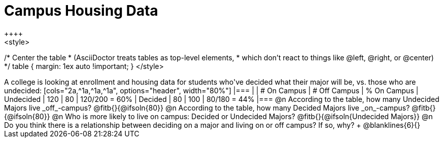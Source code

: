 = Campus Housing Data
++++
<style>
/* Center the table
 * (AsciiDoctor treats tables as top-level elements,
 * which don't react to things like @left, @right, or @center)
 */
table { margin: 1ex auto !important; }
</style>
++++

A college is looking at enrollment and housing data for students who've decided what their major will be, vs. those who are undecided:

[cols="2a,^1a,^1a,^1a", options="header", width="80%"]
|===
|   			| # On Campus 	| # Off Campus	| % On Campus
| Undecided		| 120			|  80			|  120/200 = 60%
| Decided		|  80			| 100			|   80/180 = 44%
|===

@n According to the table, how many Undecided Majors live _off_-campus? @fitb{}{@ifsoln{80}}

@n According to the table, how many Decided Majors live _on_-campus? @fitb{}{@ifsoln{80}}

@n Who is more likely to live on campus: Decided or Undecided Majors? @fitb{}{@ifsoln{Undecided Majors}}

@n Do you think there is a relationship between deciding on a major and living on or off campus? If so, why? +
@blanklines{6}{}